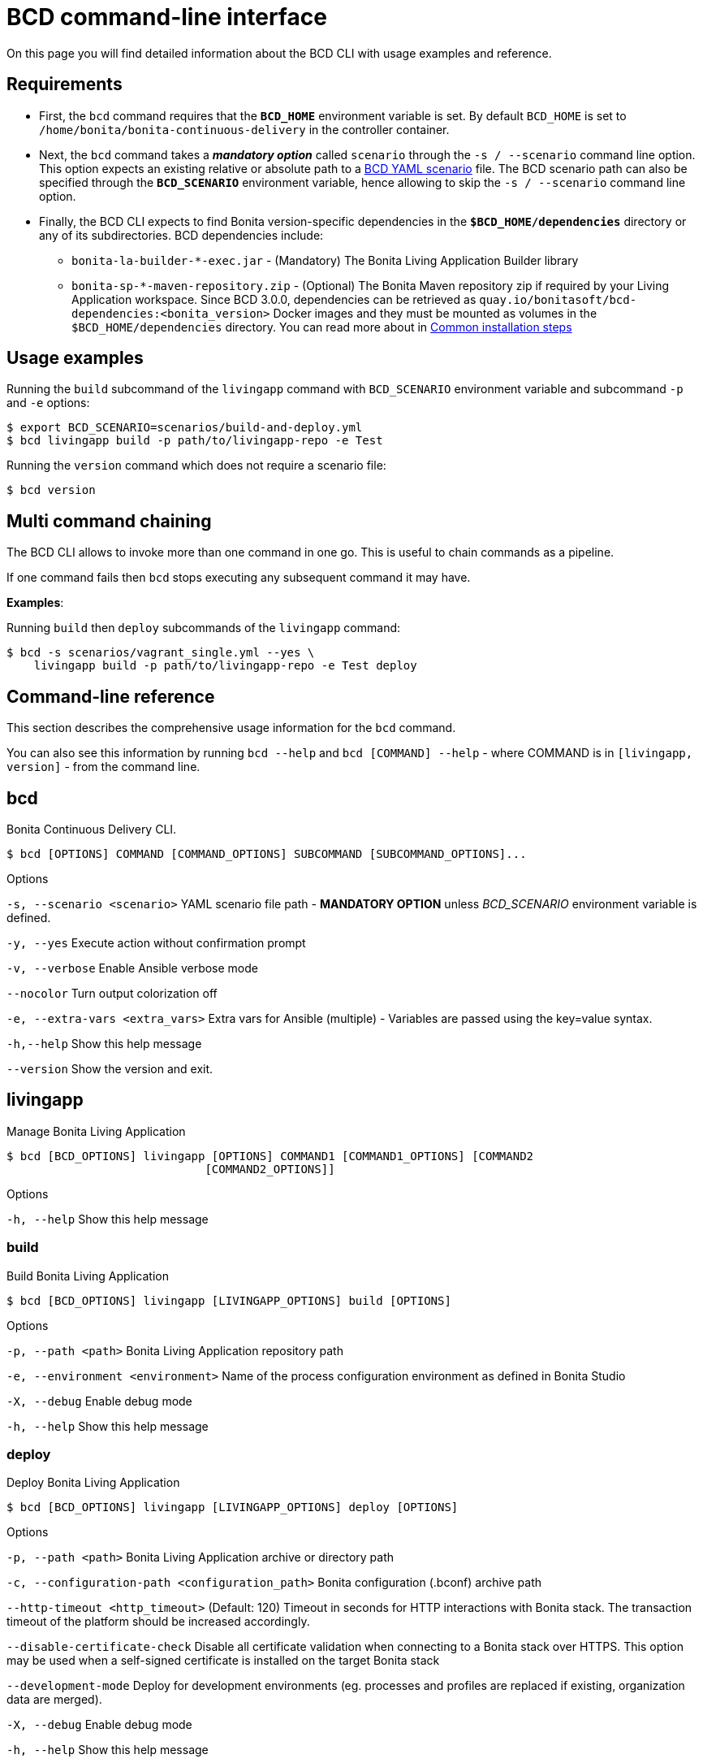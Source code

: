 = BCD command-line interface

On this page you will find detailed information about the BCD CLI with usage examples and reference.

== Requirements

* First, the `bcd` command requires that the *`BCD_HOME`* environment variable is set.
By default `BCD_HOME` is set to `/home/bonita/bonita-continuous-delivery` in the controller container.
* Next, the `bcd` command takes a *_mandatory option_* called `scenario` through the `-s / --scenario` command line option.
This option expects an existing relative or absolute path to a xref:scenarios.adoc[BCD YAML scenario] file.
The BCD scenario path can also be specified through the *`BCD_SCENARIO`* environment variable, hence allowing to skip the `-s / --scenario` command line option.
* Finally, the BCD CLI expects to find Bonita version-specific dependencies in the *`$BCD_HOME/dependencies`* directory or any of its subdirectories. BCD dependencies include:
 ** `bonita-la-builder-*-exec.jar` - (Mandatory) The Bonita Living Application Builder library
 ** `bonita-sp-*-maven-repository.zip` - (Optional) The Bonita Maven repository zip if required by your Living Application workspace.
Since BCD 3.0.0, dependencies can be retrieved as `quay.io/bonitasoft/bcd-dependencies:<bonita_version>` Docker images and they must be mounted as volumes in the `$BCD_HOME/dependencies` directory.
You can read more about in link:getting_started.adoc#common_installation_steps[Common installation steps]

== Usage examples

Running the `build` subcommand of the `livingapp` command with `BCD_SCENARIO` environment variable and subcommand `-p` and `-e` options:

[source,bash]
----
$ export BCD_SCENARIO=scenarios/build-and-deploy.yml
$ bcd livingapp build -p path/to/livingapp-repo -e Test
----

Running the `version` command which does not require a scenario file:

[source,bash]
----
$ bcd version
----

== Multi command chaining

The BCD CLI allows to invoke more than one command in one go. This is useful to chain commands as a pipeline.

If one command fails then `bcd` stops executing any subsequent command it may have.

*Examples*:

Running `build` then `deploy` subcommands of the `livingapp` command:

[source,bash]
----
$ bcd -s scenarios/vagrant_single.yml --yes \
    livingapp build -p path/to/livingapp-repo -e Test deploy
----

== Command-line reference

This section describes the comprehensive usage information for the `bcd` command.

You can also see this information by running `bcd --help` and `bcd [COMMAND] --help` - where COMMAND is in `[livingapp, version]` - from the command line.

== bcd

Bonita Continuous Delivery CLI.
[source,bash]
----
$ bcd [OPTIONS] COMMAND [COMMAND_OPTIONS] SUBCOMMAND [SUBCOMMAND_OPTIONS]...
----
Options

`-s, --scenario <scenario>` YAML scenario file path - *MANDATORY OPTION* unless __BCD_SCENARIO__ environment variable is defined.

`-y, --yes` Execute action without confirmation prompt

`-v, --verbose` Enable Ansible verbose mode

`--nocolor` Turn output colorization off

`-e, --extra-vars <extra_vars>` Extra vars for Ansible (multiple) - Variables are passed using the key=value syntax.

`-h,--help` Show this help message

`--version` Show the version and exit.

== livingapp

Manage Bonita Living Application
[source,bash]
----
$ bcd [BCD_OPTIONS] livingapp [OPTIONS] COMMAND1 [COMMAND1_OPTIONS] [COMMAND2
                             [COMMAND2_OPTIONS]]
----

Options

`-h, --help` Show this help message

=== build

Build Bonita Living Application
[source,bash]
----
$ bcd [BCD_OPTIONS] livingapp [LIVINGAPP_OPTIONS] build [OPTIONS]
----

Options

`-p, --path <path>` Bonita Living Application repository path

`-e, --environment <environment>` Name of the process configuration environment as defined in Bonita Studio

`-X, --debug` Enable debug mode

`-h, --help` Show this help message

=== deploy

Deploy Bonita Living Application

[source,bash]
----
$ bcd [BCD_OPTIONS] livingapp [LIVINGAPP_OPTIONS] deploy [OPTIONS]
----
Options

`-p, --path <path>` Bonita Living Application archive or directory path

`-c, --configuration-path <configuration_path>` Bonita configuration (.bconf) archive path

`--http-timeout <http_timeout>` (Default: 120) Timeout in seconds for HTTP interactions with Bonita stack. The transaction timeout of the platform should be increased accordingly.

`--disable-certificate-check` Disable all certificate validation when connecting to a Bonita stack over HTTPS. This option may be used when a self-signed certificate is installed on the target Bonita stack

`--development-mode` Deploy for development environments (eg. processes and profiles are replaced if existing, organization data are merged).

`-X, --debug` Enable debug mode

`-h, --help` Show this help message

=== extract-conf

Extract parameters from a Bonita configuration archive (.bconf)
[source,bash]
----
$ bcd [BCD_OPTIONS] livingapp [LIVINGAPP_OPTIONS] extract-conf
     [OPTIONS]
----
Options

`-p, --path <path>` Bonita configuration (.bconf) archive path

`--without-value` Only extract parameters which do not have a value

`-o, --output <output>` Output file

`-h, --help` Show this help message

=== merge-conf

Merge parameters into a Bonita configuration archive (.bconf)
[source,bash]
----
$ bcd [BCD_OPTIONS] livingapp [LIVINGAPP_OPTIONS] merge-conf [OPTIONS]
----

Options

`-p, --path <path>` Bonita configuration (.bconf) archive path

`-i, --input <input>` Input parameter file

`-o, --output <output>` Output file

`-h, --help` Show this help

=== test

_Since 3.5.1_  +
Test Bonita Living Application.

[source,bash]
----
$ bcd [BCD_OPTIONS] livingapp [LIVINGAPP_OPTIONS] test [OPTIONS]
----
Options

`-p, --path <path>` Path of the test project. Must be a valid Maven project.

`-g, --maven-goals <goals>` (Default: verify) Maven goals to run.

`--extra-args <extra_args>` Extra arguments to pass to the maven command line.

`--http-timeout <http_timeout>` (Default: 120) Timeout in seconds for HTTP interactions with Bonita Runtime. The transaction timeout of the platform should be increased accordingly.

`--disable-certificate-check` Disable all certificate validation when connecting to a Bonita Runtime over HTTPS. This option may be used when a self-signed certificate is installed on the target Bonita Runtime

`-X, --debug` Enable debug mode

`-h, --help` Show this help message

== version

Show BCD version information
[source,bash]
----
$ bcd version [OPTIONS]
----

Options

`-h, --help` Show this help message
